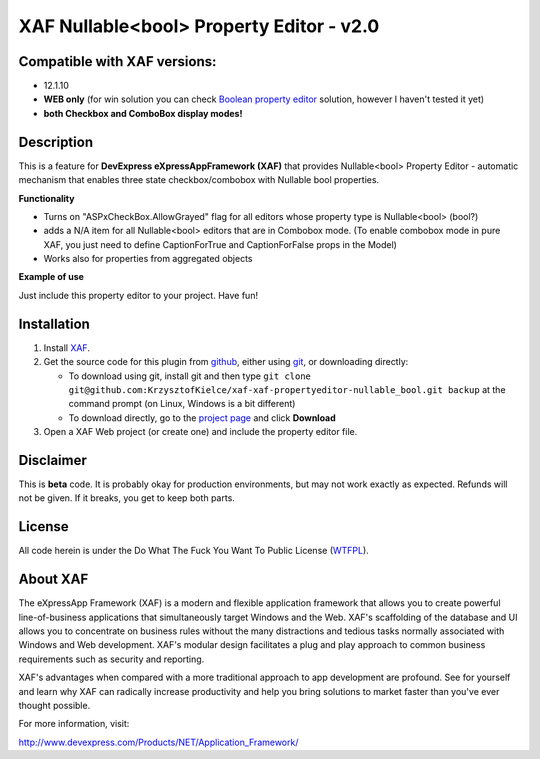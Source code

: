 =========================================
XAF Nullable<bool> Property Editor - v2.0
=========================================
-----------------------------
Compatible with XAF versions:
-----------------------------
- 12.1.10
- **WEB only** (for win solution you can check `Boolean property editor`_ solution, however I haven't tested it yet)
- **both Checkbox and ComboBox display modes!**

.. _Boolean property editor: http://www.devexpress.com/Support/Center/Question/Details/Q265460

-----------
Description
-----------
This is a feature for **DevExpress eXpressAppFramework (XAF)** that provides Nullable<bool> Property Editor - automatic mechanism that enables three state checkbox/combobox with Nullable bool properties.

**Functionality**

- Turns on "ASPxCheckBox.AllowGrayed" flag for all editors whose property type is Nullable<bool> (bool?)
- adds a N/A item for all Nullable<bool> editors that are in Combobox mode. (To enable combobox mode in pure XAF, you just need to define CaptionForTrue and CaptionForFalse props in the Model)
- Works also for properties from aggregated objects

**Example of use**

Just include this property editor to your project.
Have fun!

------------
Installation
------------
#. Install XAF_.
#. Get the source code for this plugin from github_, either using git_, or downloading directly:

   - To download using git, install git and then type 
     ``git clone git@github.com:KrzysztofKielce/xaf-xaf-propertyeditor-nullable_bool.git backup``
     at the command prompt (on Linux, Windows is a bit different)
   - To download directly, go to the `project page`_ and click **Download**

#. Open a XAF Web project (or create one) and include the property editor file.


.. _XAF: http://go.devexpress.com/DevExpressDownload_UniversalTrial.aspx
.. _git: http://git-scm.com/
.. _github:
.. _project page: https://github.com/KrzysztofKielce/xaf-propertyeditor-nullable_bool


----------
Disclaimer
----------
This is **beta** code.  It is probably okay for production environments, but may not work exactly as expected.  Refunds will not be given.  If it breaks, you get to keep both parts.

-------
License
-------
All code herein is under the Do What The Fuck You Want To Public License (WTFPL_).

.. _WTFPL: http://www.wtfpl.net/

---------
About XAF
---------
The eXpressApp Framework (XAF) is a modern and flexible application framework that allows you to create powerful line-of-business applications that simultaneously target Windows and the Web. XAF's scaffolding of the database and UI allows you to concentrate on business rules without the many distractions and tedious tasks normally associated with Windows and Web development. XAF's modular design facilitates a plug and play approach to common business requirements such as security and reporting.

XAF's advantages when compared with a more traditional approach to app development are profound. See for yourself and learn why XAF can radically increase productivity and help you bring solutions to market faster than you've ever thought possible.

For more information, visit:

http://www.devexpress.com/Products/NET/Application_Framework/
